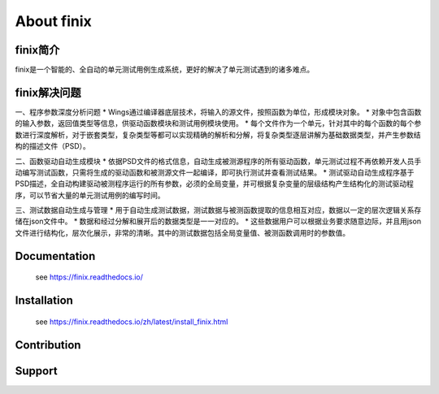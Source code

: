 About finix
===========
finix简介
-------------

finix是一个智能的、全自动的单元测试用例生成系统，更好的解决了单元测试遇到的诸多难点。

finix解决问题
---------------
一、程序参数深度分析问题
* Wings通过编译器底层技术，将输入的源文件，按照函数为单位，形成模块对象。
* 对象中包含函数的输入参数，返回值类型等信息，供驱动函数模块和测试用例模块使用。
* 每个文件作为一个单元，针对其中的每个函数的每个参数进行深度解析，对于嵌套类型，复杂类型等都可以实现精确的解析和分解，将复杂类型逐层讲解为基础数据类型，并产生参数结构的描述文件（PSD）。

二、函数驱动自动生成模块
* 依据PSD文件的格式信息，自动生成被测源程序的所有驱动函数，单元测试过程不再依赖开发人员手动编写测试函数，只需将生成的驱动函数和被测源文件一起编译，即可执行测试并查看测试结果。
* 测试驱动自动生成程序基于PSD描述，全自动构建驱动被测程序运行的所有参数，必须的全局变量，并可根据复杂变量的层级结构产生结构化的测试驱动程序，可以节省大量的单元测试用例的编写时间。

三、测试数据自动生成与管理  
* 用于自动生成测试数据，测试数据与被测函数提取的信息相互对应，数据以一定的层次逻辑关系存储在json文件中。
* 数据和经过分解和展开后的数据类型是一一对应的。
* 这些数据用户可以根据业务要求随意边际，并且用json文件进行结构化，层次化展示，非常的清晰。其中的测试数据包括全局变量值、被测函数调用时的参数值。 


Documentation
-------------

  see https://finix.readthedocs.io/


Installation
------------

  see https://finix.readthedocs.io/zh/latest/install_finix.html

Contribution
------------


Support
-------
